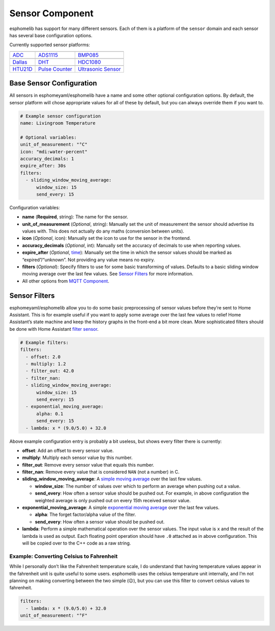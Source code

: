 Sensor Component
================

esphomelib has support for many different sensors. Each of them is a
platform of the ``sensor`` domain and each sensor has several base
configuration options.

Currently supported sensor platforms:

======================  ======================  ======================
|ADC|_                  |ADS1115|_              |BMP085|_
----------------------  ----------------------  ----------------------
`ADC`_                  `ADS1115`_              `BMP085`_
----------------------  ----------------------  ----------------------
|Dallas|_               |DHT|_                  |HDC1080|_
----------------------  ----------------------  ----------------------
`Dallas`_               `DHT`_                  `HDC1080`_
----------------------  ----------------------  ----------------------
|HTU21D|_               |Pulse Counter|_        |Ultrasonic Sensor|_
----------------------  ----------------------  ----------------------
`HTU21D`_               `Pulse Counter`_        `Ultrasonic Sensor`_
======================  ======================  ======================

.. |ADC| image:: /esphomeyaml/flash.svg
    :class: component-image
.. _ADC: /esphomeyaml/components/sensor/adc.html

.. |ADS1115| image:: /esphomeyaml/ads1115.jpg
    :class: component-image
.. _ADS1115: /esphomeyaml/components/sensor/ads1115.html

.. |BMP085| image:: /esphomeyaml/bmp180.jpg
    :class: component-image
.. _BMP085: /esphomeyaml/components/sensor/bmp085.html

.. |Dallas| image:: /esphomeyaml/ds18b20.jpg
    :class: component-image
.. _Dallas: /esphomeyaml/components/sensor/dallas.html

.. |DHT| image:: /esphomeyaml/dht22.jpg
    :class: component-image
.. _DHT: /esphomeyaml/components/sensor/dht.html

.. |HDC1080| image:: /esphomeyaml/HDC1080.jpg
    :class: component-image
.. _HDC1080: /esphomeyaml/components/sensor/hdc1080.html

.. |HTU21D| image:: /esphomeyaml/htu21d.jpg
    :class: component-image
.. _HTU21D: /esphomeyaml/components/sensor/htu21d.html

.. |Pulse Counter| image:: /esphomeyaml/pulse.svg
    :class: component-image
.. _Pulse Counter: /esphomeyaml/components/sensor/pulse_counter.html

.. |Ultrasonic Sensor| image:: /esphomeyaml/hc-sr04.png
    :class: component-image
.. _Ultrasonic Sensor: /esphomeyaml/components/sensor/ultrasonic.html


Base Sensor Configuration
~~~~~~~~~~~~~~~~~~~~~~~~~

All sensors in esphomeyaml/esphomelib have a name and some other
optional configuration options. By default, the sensor platform will
chose appropriate values for all of these by default, but you can always
override them if you want to.

.. code:: yaml

    # Example sensor configuration
    name: Livingroom Temperature

    # Optional variables:
    unit_of_measurement: "°C"
    icon: "mdi:water-percent"
    accuracy_decimals: 1
    expire_after: 30s
    filters:
      - sliding_window_moving_average:
          window_size: 15
          send_every: 15

Configuration variables:

-  **name** (**Required**, string): The name for the sensor.
-  **unit_of_measurement** (*Optional*, string): Manually set the unit
   of measurement the sensor should advertise its values with. This does
   not actually do any maths (conversion between units).
-  **icon** (*Optional*, icon): Manually set the icon to use for the
   sensor in the frontend.
-  **accuracy_decimals** (*Optional*, int): Manually set the accuracy of
   decimals to use when reporting values.
-  **expire_after** (*Optional*, `time </esphomeyaml/configuration-types.html#time>`__): Manually set the time in which
   the sensor values should be marked as “expired”/“unknown”. Not
   providing any value means no expiry.
-  **filters** (*Optional*): Specify filters to use for some basic
   transforming of values. Defaults to a basic sliding window moving
   average over the last few values. See `Sensor
   Filters <#sensor-filters>`__ for more information.
-  All other options from `MQTT
   Component </esphomeyaml/components/mqtt.html#mqtt-component-base-configuration>`__.

Sensor Filters
~~~~~~~~~~~~~~

esphomeyaml/esphomelib allow you to do some basic preprocessing of
sensor values before they’re sent to Home Assistant. This is for example
useful if you want to apply some average over the last few values to
relief Home Assistant’s state machine and keep the history graphs in the
front-end a bit more clean. More sophisticated filters should be done
with Home Assistant `filter
sensor <https://www.home-assistant.io/components/sensor.filter/>`__.

.. code:: yaml

    # Example filters:
    filters:
      - offset: 2.0
      - multiply: 1.2
      - filter_out: 42.0
      - filter_nan:
      - sliding_window_moving_average:
          window_size: 15
          send_every: 15
      - exponential_moving_average:
          alpha: 0.1
          send_every: 15
      - lambda: x * (9.0/5.0) + 32.0

Above example configuration entry is probably a bit useless, but shows
every filter there is currently:

-  **offset**: Add an offset to every sensor value.
-  **multiply**: Multiply each sensor value by this number.
-  **filter_out**: Remove every sensor value that equals this number.
-  **filter_nan**: Remove every value that is considered ``NAN`` (not a
   number) in C.
-  **sliding_window_moving_average**: A `simple moving
   average <https://en.wikipedia.org/wiki/Moving_average#Simple_moving_average>`__
   over the last few values.

   -  **window_size**: The number of values over which to perform an
      average when pushing out a value.
   -  **send_every**: How often a sensor value should be pushed out. For
      example, in above configuration the weighted average is only
      pushed out on every 15th received sensor value.

-  **exponential_moving_average**: A simple `exponential moving
   average <https://en.wikipedia.org/wiki/Moving_average#Exponential_moving_average>`__
   over the last few values.

   -  **alpha**: The forget factor/alpha value of the filter.
   -  **send_every**: How often a sensor value should be pushed out.

-  **lambda**: Perform a simple mathematical operation over the sensor
   values. The input value is ``x`` and the result of the lambda is used
   as output. Each floating point operation should have ``.0`` attached
   as in above configuration. This will be copied over to the C++ code
   as a raw string.

Example: Converting Celsius to Fahrenheit
^^^^^^^^^^^^^^^^^^^^^^^^^^^^^^^^^^^^^^^^^

While I personally don’t like the Fahrenheit temperature scale, I do
understand that having temperature values appear in the fahrenheit unit
is quite useful to some users. esphomelib uses the celsius temperature
unit internally, and I’m not planning on making converting between the
two simple (😉), but you can use this filter to convert celsius values to
fahrenheit.

.. code:: yaml

    filters:
      - lambda: x * (9.0/5.0) + 32.0
    unit_of_measurement: "°F"
